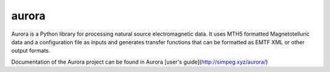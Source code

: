 aurora
======

Aurora is a Python library for processing natural source electromagnetic data. It uses MTH5 formatted Magnetotelluric data and a configuration file as inputs and generates transfer functions that can be formatted as EMTF XML or other output formats. 

Documentation of the Aurora project can be found in Aurora [user's guide](http://simpeg.xyz/aurora/)
